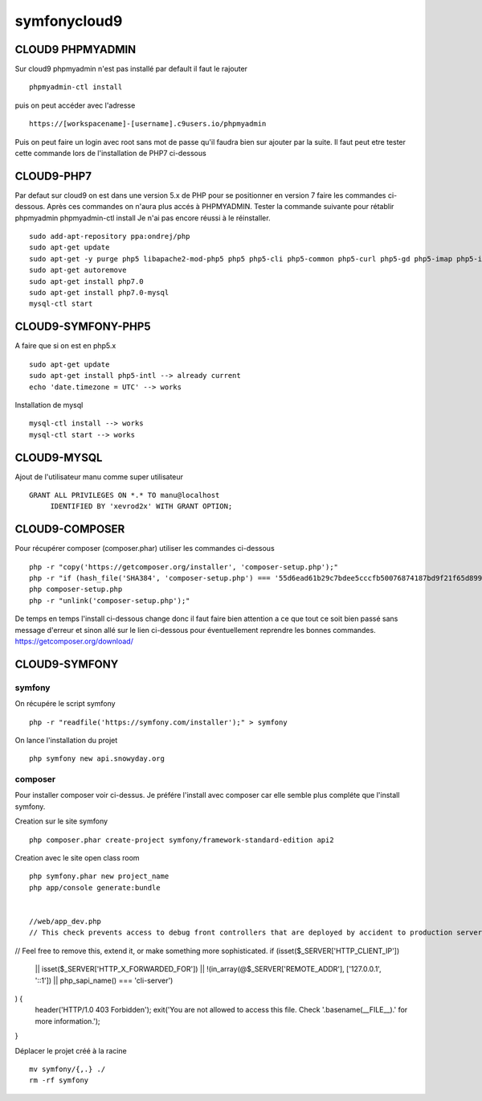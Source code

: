 symfonycloud9
#############

CLOUD9 PHPMYADMIN
*****************

Sur cloud9 phpmyadmin n'est pas installé par default il faut le rajouter ::

 phpmyadmin-ctl install

puis on peut accéder avec l'adresse ::

 https://[workspacename]-[username].c9users.io/phpmyadmin

Puis on peut faire un login avec root sans mot de passe qu'il faudra bien sur ajouter par la suite.
Il faut peut etre tester cette commande lors de l'installation de PHP7 ci-dessous


CLOUD9-PHP7
***********
Par defaut sur cloud9 on est dans une version 5.x de PHP pour se positionner 
en version 7 faire les commandes ci-dessous. Après ces commandes on n'aura plus accés à PHPMYADMIN.
Tester la commande suivante pour rétablir phpmyadmin phpmyadmin-ctl install
Je n'ai pas encore réussi à le réinstaller. ::

 sudo add-apt-repository ppa:ondrej/php
 sudo apt-get update
 sudo apt-get -y purge php5 libapache2-mod-php5 php5 php5-cli php5-common php5-curl php5-gd php5-imap php5-intl php5-json php5-mcrypt php5-mysql php5-pspell php5-readline php5-sqlite
 sudo apt-get autoremove
 sudo apt-get install php7.0
 sudo apt-get install php7.0-mysql
 mysql-ctl start

CLOUD9-SYMFONY-PHP5
*******************
A faire que si on est en php5.x ::

 sudo apt-get update
 sudo apt-get install php5-intl --> already current
 echo 'date.timezone = UTC' --> works

Installation de mysql ::

 mysql-ctl install --> works
 mysql-ctl start --> works

CLOUD9-MYSQL
************
Ajout de l'utilisateur manu comme super utilisateur ::

 GRANT ALL PRIVILEGES ON *.* TO manu@localhost
      IDENTIFIED BY 'xevrod2x' WITH GRANT OPTION;


CLOUD9-COMPOSER
***************
Pour récupérer composer (composer.phar) utiliser les commandes ci-dessous ::
 
 php -r "copy('https://getcomposer.org/installer', 'composer-setup.php');"
 php -r "if (hash_file('SHA384', 'composer-setup.php') === '55d6ead61b29c7bdee5cccfb50076874187bd9f21f65d8991d46ec5cc90518f447387fb9f76ebae1fbbacf329e583e30') { echo 'Installer verified'; } else { echo 'Installer corrupt'; unlink('composer-setup.php'); } echo PHP_EOL;"
 php composer-setup.php
 php -r "unlink('composer-setup.php');"

De temps en temps l'install ci-dessous change donc il faut faire bien attention a ce que tout ce soit bien passé sans message d'erreur et sinon allé sur le lien ci-dessous pour éventuellement reprendre les bonnes commandes.
https://getcomposer.org/download/
 
CLOUD9-SYMFONY
**************
symfony
-------
On récupére le script symfony ::

 php -r "readfile('https://symfony.com/installer');" > symfony

On lance l'installation du projet ::

 php symfony new api.snowyday.org

composer
--------
Pour installer composer voir ci-dessus.
Je préfére l'install avec composer car elle semble plus compléte que l'install symfony.

Creation sur le site symfony ::

 php composer.phar create-project symfony/framework-standard-edition api2

Creation avec le site open class room ::

 php symfony.phar new project_name
 php app/console generate:bundle 

 
 //web/app_dev.php
 // This check prevents access to debug front controllers that are deployed by accident to production servers.
// Feel free to remove this, extend it, or make something more sophisticated.
if (isset($_SERVER['HTTP_CLIENT_IP'])
    || isset($_SERVER['HTTP_X_FORWARDED_FOR'])
    || !(in_array(@$_SERVER['REMOTE_ADDR'], ['127.0.0.1', '::1']) || php_sapi_name() === 'cli-server')
) {
    header('HTTP/1.0 403 Forbidden');
    exit('You are not allowed to access this file. Check '.basename(__FILE__).' for more information.');
}
 
 
Déplacer le projet créé à la racine ::
 
 mv symfony/{,.} ./ 
 rm -rf symfony 





